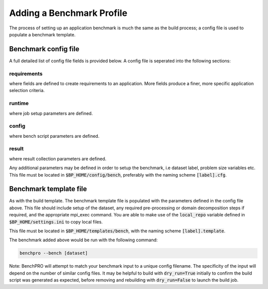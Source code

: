 ==========================
Adding a Benchmark Profile
==========================

The process of setting up an application benchmark is much the same as the build process; a config file is used to populate a benchmark template.

Benchmark config file
---------------------

A full detailed list of config file fields is provided below. A config file is seperated into the following sections:


requirements
^^^^^^^^^^^^

where fields are defined to create requirements to an application. More fields produce a finer, more specific application selection criteria.

runtime
^^^^^^^

where job setup parameters are defined.

config
^^^^^^

where bench script parameters are defined.

result
^^^^^^

where result collection parameters are defined.

Any additional parameters may be defined in order to setup the benchmark, i.e dataset label, problem size variables etc.
This file must be located in :code:`$BP_HOME/config/bench`, preferably with the naming scheme :code:`[label].cfg`.

Benchmark template file
-----------------------

As with the build template. The benchmark template file is populated with the parameters defined in the config file above. This file should include setup of the dataset, any required pre-processing or domain decomposition steps if required, and the appropriate mpi_exec command.
You are able to make use of the :code:`local_repo` variable defined in :code:`$BP_HOME/settings.ini` to copy local files.

This file must be located in :code:`$BP_HOME/templates/bench`, with the naming scheme :code:`[label].template`.

The benchmark added above would be run with the following command:

.. code-block::
   
    benchpro --bench [dataset]

Note: BenchPRO will attempt to match your benchmark input to a unique config filename. The specificity of the input will depend on the number of similar config files.
It may be helpful to build with :code:`dry_run=True` initially to confirm the build script was generated as expected, before removing and rebuilding with :code:`dry_run=False` to launch the build job.


